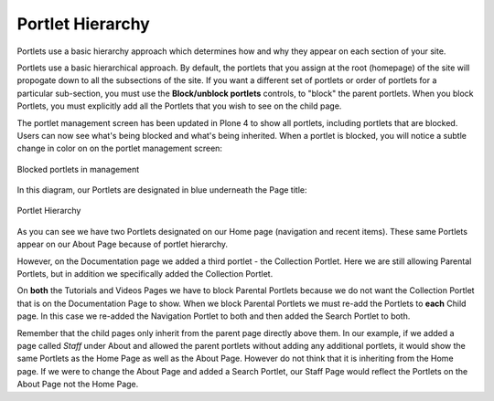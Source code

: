 Portlet Hierarchy
======================

Portlets use a basic hierarchy approach which determines how and why
they appear on each section of your site.

Portlets use a basic hierarchical approach. By default, the portlets
that you assign at the root (homepage) of the site will propogate down
to all the subsections of the site. If you want a different set of
portlets or order of portlets for a particular sub-section, you must use
the **Block/unblock portlets** controls, to "block" the parent portlets.
When you block Portlets, you must explicitly add all the Portlets that
you wish to see on the child page.

The portlet management screen has been updated in Plone 4 to show all
portlets, including portlets that are blocked. Users can now see what's
being blocked and what's being inherited. When a portlet is blocked, you
will notice a subtle change in color on on the portlet management
screen:

.. figure:: /_static/blocked_portlets.png
   :align: center
   :alt: Blocked portlets in management

   Blocked portlets in management

In this diagram, our Portlets are designated in blue underneath the Page
title:

.. figure:: /_static/hierarchy.png
   :align: center

   Portlet Hierarchy

As you can see we have two Portlets designated on our Home page
(navigation and recent items). These same Portlets appear on our About
Page because of portlet hierarchy.

However, on the Documentation page we added a third portlet - the
Collection Portlet. Here we are still allowing Parental Portlets, but in
addition we specifically added the Collection Portlet.

On **both** the Tutorials and Videos Pages we have to block Parental
Portlets because we do not want the Collection Portlet that is on the
Documentation Page to show. When we block Parental Portlets we must
re-add the Portlets to **each** Child page. In this case we re-added the
Navigation Portlet to both and then added the Search Portlet to both.

Remember that the child pages only inherit from the parent page directly
above them. In our example, if we added a page called *Staff* under
About and allowed the parent portlets without adding any additional
portlets, it would show the same Portlets as the Home Page as well as
the About Page. However do not think that it is inheriting from the Home
page. If we were to change the About Page and added a Search Portlet,
our Staff Page would reflect the Portlets on the About Page not the Home
Page.

